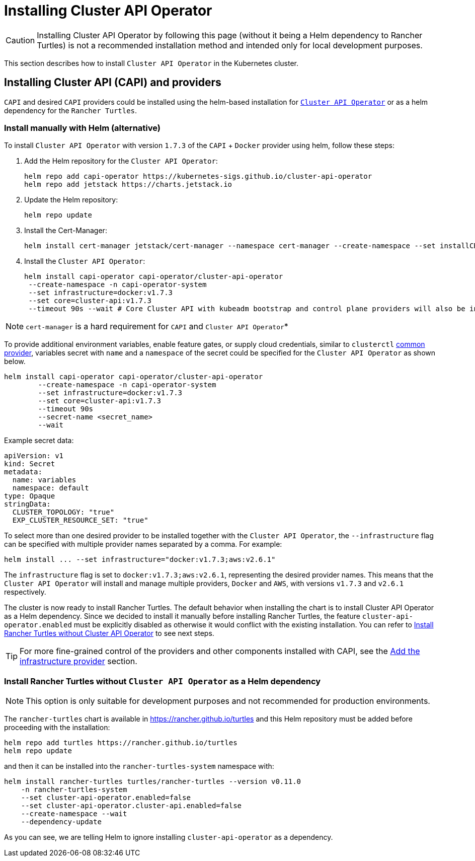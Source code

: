 = Installing Cluster API Operator
:sidebar_position: 2

[CAUTION]
====
Installing Cluster API Operator by following this page (without it being a Helm dependency to Rancher Turtles) is not a recommended installation method and intended only for local development purposes.
====


This section describes how to install `Cluster API Operator` in the Kubernetes cluster.

== Installing Cluster API (CAPI) and providers

`CAPI` and desired `CAPI` providers could be installed using the helm-based installation for https://github.com/kubernetes-sigs/cluster-api-operator[`Cluster API Operator`] or as a helm dependency for the `Rancher Turtles`.

=== Install manually with Helm (alternative)

To install `Cluster API Operator` with version `1.7.3` of the `CAPI` + `Docker` provider using helm, follow these steps:

. Add the Helm repository for the `Cluster API Operator`:
+
[source,bash]
----
helm repo add capi-operator https://kubernetes-sigs.github.io/cluster-api-operator
helm repo add jetstack https://charts.jetstack.io
----
+
. Update the Helm repository:
+
[source,bash]
----
helm repo update
----
+
. Install the Cert-Manager:
+
[source,bash]
----
helm install cert-manager jetstack/cert-manager --namespace cert-manager --create-namespace --set installCRDs=true
----
+
. Install the `Cluster API Operator`:
+
[source,bash]
----
helm install capi-operator capi-operator/cluster-api-operator
 --create-namespace -n capi-operator-system
 --set infrastructure=docker:v1.7.3
 --set core=cluster-api:v1.7.3
 --timeout 90s --wait # Core Cluster API with kubeadm bootstrap and control plane providers will also be installed
----

[NOTE]
====
`cert-manager` is a hard requirement for `CAPI` and `Cluster API Operator`*
====


To provide additional environment variables, enable feature gates, or supply cloud credentials, similar to `clusterctl` https://cluster-api.sigs.k8s.io/user/quick-start#initialization-for-common-providers[common provider], variables secret with `name` and a `namespace` of the secret could be specified for the `Cluster API Operator` as shown below.

[source,bash]
----
helm install capi-operator capi-operator/cluster-api-operator
	--create-namespace -n capi-operator-system
	--set infrastructure=docker:v1.7.3
	--set core=cluster-api:v1.7.3
	--timeout 90s
	--secret-name <secret_name>
	--wait
----

Example secret data:

[source,yaml]
----
apiVersion: v1
kind: Secret
metadata:
  name: variables
  namespace: default
type: Opaque
stringData:
  CLUSTER_TOPOLOGY: "true"
  EXP_CLUSTER_RESOURCE_SET: "true"
----

To select more than one desired provider to be installed together with the `Cluster API Operator`, the `--infrastructure` flag can be specified with multiple provider names separated by a comma. For example:

[source,bash]
----
helm install ... --set infrastructure="docker:v1.7.3;aws:v2.6.1"
----

The `infrastructure` flag is set to `docker:v1.7.3;aws:v2.6.1`, representing the desired provider names. This means that the `Cluster API Operator` will install and manage multiple providers, `Docker` and `AWS`, with versions `v1.7.3` and `v2.6.1` respectively.

The cluster is now ready to install Rancher Turtles. The default behavior when installing the chart is to install Cluster API Operator as a Helm dependency. Since we decided to install it manually before installing Rancher Turtles, the feature `cluster-api-operator.enabled` must be explicitly disabled as otherwise it would conflict with the existing installation. You can refer to link:../developer-guide/install_capi_operator.adoc#install-rancher-turtles-without-cluster-api-operator-as-a-helm-dependency[Install Rancher Turtles without Cluster API Operator] to see next steps.

[TIP]
====
For more fine-grained control of the providers and other components installed with CAPI, see the xref:../tasks/capi-operator/add_infrastructure_provider.adoc[Add the infrastructure provider] section.
====

=== Install Rancher Turtles without `Cluster API Operator` as a Helm dependency

[NOTE]
====
This option is only suitable for development purposes and not recommended for production environments.
====


The `rancher-turtles` chart is available in https://rancher.github.io/turtles and this Helm repository must be added before proceeding with the installation:

[source,bash]
----
helm repo add turtles https://rancher.github.io/turtles
helm repo update
----

and then it can be installed into the `rancher-turtles-system` namespace with:

[source,bash]
----
helm install rancher-turtles turtles/rancher-turtles --version v0.11.0
    -n rancher-turtles-system
    --set cluster-api-operator.enabled=false
    --set cluster-api-operator.cluster-api.enabled=false
    --create-namespace --wait
    --dependency-update
----

As you can see, we are telling Helm to ignore installing `cluster-api-operator` as a dependency.
